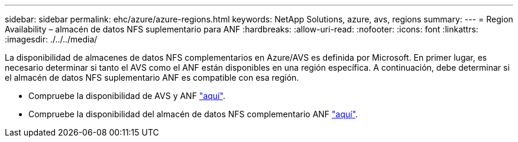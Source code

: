 ---
sidebar: sidebar 
permalink: ehc/azure/azure-regions.html 
keywords: NetApp Solutions, azure, avs, regions 
summary:  
---
= Region Availability – almacén de datos NFS suplementario para ANF
:hardbreaks:
:allow-uri-read: 
:nofooter: 
:icons: font
:linkattrs: 
:imagesdir: ./../../media/


[role="lead"]
La disponibilidad de almacenes de datos NFS complementarios en Azure/AVS es definida por Microsoft. En primer lugar, es necesario determinar si tanto el AVS como el ANF están disponibles en una región específica. A continuación, debe determinar si el almacén de datos NFS suplementario ANF es compatible con esa región.

* Compruebe la disponibilidad de AVS y ANF link:https://azure.microsoft.com/en-us/global-infrastructure/services/?products=netapp,azure-vmware&regions=all["aquí"].
* Compruebe la disponibilidad del almacén de datos NFS complementario ANF link:https://docs.microsoft.com/en-us/azure/azure-vmware/attach-azure-netapp-files-to-azure-vmware-solution-hosts?tabs=azure-portal#supported-regions["aquí"].

